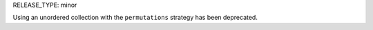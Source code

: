 RELEASE_TYPE: minor

Using an unordered collection with the ``permutations`` strategy has been
deprecated.
